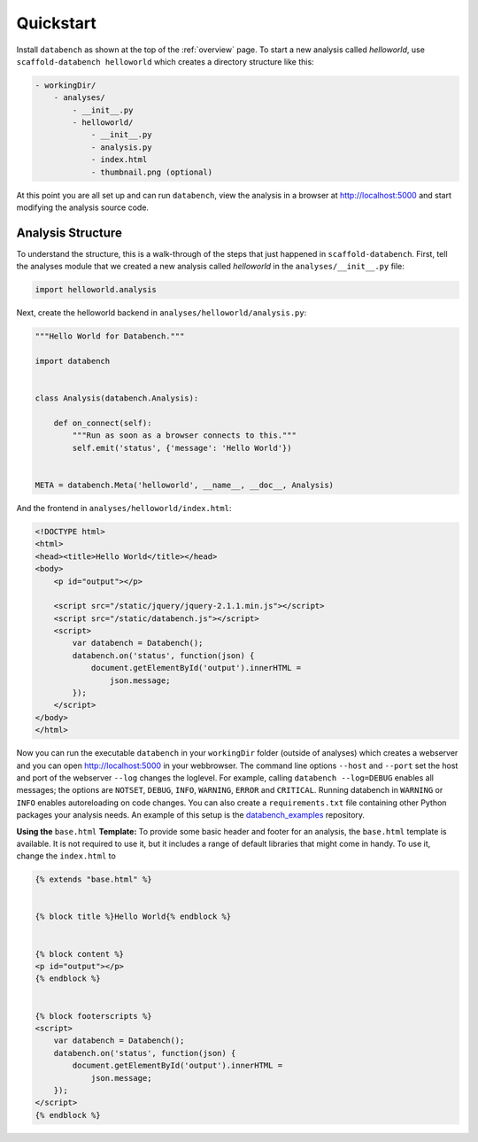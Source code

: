 .. _quickstart:

Quickstart
==========

Install ``databench`` as shown at the top of the :ref:`overview` page. To start a new analysis called *helloworld*, use ``scaffold-databench helloworld`` which creates a directory structure like this:

.. code-block:: bash

    - workingDir/
        - analyses/
            - __init__.py
            - helloworld/
                - __init__.py
                - analysis.py
                - index.html
                - thumbnail.png (optional)

At this point you are all set up and can run ``databench``, view the analysis in a browser at http://localhost:5000 and start modifying the analysis source code.


Analysis Structure
------------------

To understand the structure, this is a walk-through of the steps that just happened in ``scaffold-databench``. First, tell the analyses module that we created a new analysis called *helloworld* in the ``analyses/__init__.py`` file:

.. code-block:: python

    import helloworld.analysis

Next, create the helloworld backend in ``analyses/helloworld/analysis.py``:

.. code-block:: python

    """Hello World for Databench."""

    import databench


    class Analysis(databench.Analysis):

        def on_connect(self):
            """Run as soon as a browser connects to this."""
            self.emit('status', {'message': 'Hello World'})


    META = databench.Meta('helloworld', __name__, __doc__, Analysis)

And the frontend in ``analyses/helloworld/index.html``:

.. code-block:: html

    <!DOCTYPE html>
    <html>
    <head><title>Hello World</title></head>
    <body>
        <p id="output"></p>

        <script src="/static/jquery/jquery-2.1.1.min.js"></script>
        <script src="/static/databench.js"></script>
        <script>
            var databench = Databench();
            databench.on('status', function(json) {
                document.getElementById('output').innerHTML =
                    json.message;
            });
        </script>
    </body>
    </html>

Now you can run the executable ``databench`` in your ``workingDir`` folder (outside of analyses) which creates a webserver and you can open http://localhost:5000 in your webbrowser. The command line options ``--host`` and ``--port`` set the host and port of the webserver ``--log`` changes the loglevel. For example, calling ``databench --log=DEBUG`` enables all messages; the options are ``NOTSET``, ``DEBUG``, ``INFO``, ``WARNING``, ``ERROR`` and ``CRITICAL``. Running databench in ``WARNING`` or ``INFO`` enables autoreloading on code changes. You can also create a ``requirements.txt`` file containing other Python packages your analysis needs. An example of this setup is the `databench_examples`_ repository.

.. _`databench_examples`: https://github.com/svenkreiss/databench_examples


**Using the** ``base.html`` **Template:** To provide some basic header and footer for an analysis, the ``base.html`` template is available. It is not required to use it, but it includes a range of default libraries that might come in handy. To use it, change the ``index.html`` to

.. code-block:: html

    {% extends "base.html" %}


    {% block title %}Hello World{% endblock %}


    {% block content %}
    <p id="output"></p>
    {% endblock %}


    {% block footerscripts %}
    <script>
        var databench = Databench();
        databench.on('status', function(json) {
            document.getElementById('output').innerHTML =
                json.message;
        });
    </script>
    {% endblock %}
